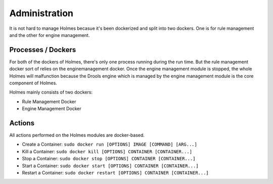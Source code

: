 .. This work is licensed under a Creative Commons Attribution 4.0 International License.


Administration
--------------

It is not hard to manage Holmes becasue it's been dockerized and split into two dockers. One is for rule management and the other for engine management.

Processes / Dockers
^^^^^^^^^^^^^^^^^^^

For both of the dockers of Holmes, there's only one process running during the run time. But the rule management docker sort of relies on the enginemanagement docker. Once the engine management module is stopped, the whole Holmes will malfunction because the Drools engine which is managed by the engine management module is the core component of Holmes.

Holmes mainly consists of two dockers:

* Rule Management Docker

* Engine Management Docker

Actions
^^^^^^^

All actions performed on the Holmes modules are docker-based.

* Create a Container: ``sudo docker run [OPTIONS] IMAGE [COMMAND] [ARG...]``

* Kill a Container: ``sudo docker kill [OPTIONS] CONTAINER [CONTAINER...]``

* Stop a Container: ``sudo docker stop [OPTIONS] CONTAINER [CONTAINER...]``

* Start a Container: ``sudo docker start [OPTIONS] CONTAINER [CONTAINER...]``

* Restart a Container: ``sudo docker restart [OPTIONS] CONTAINER [CONTAINER...]``
